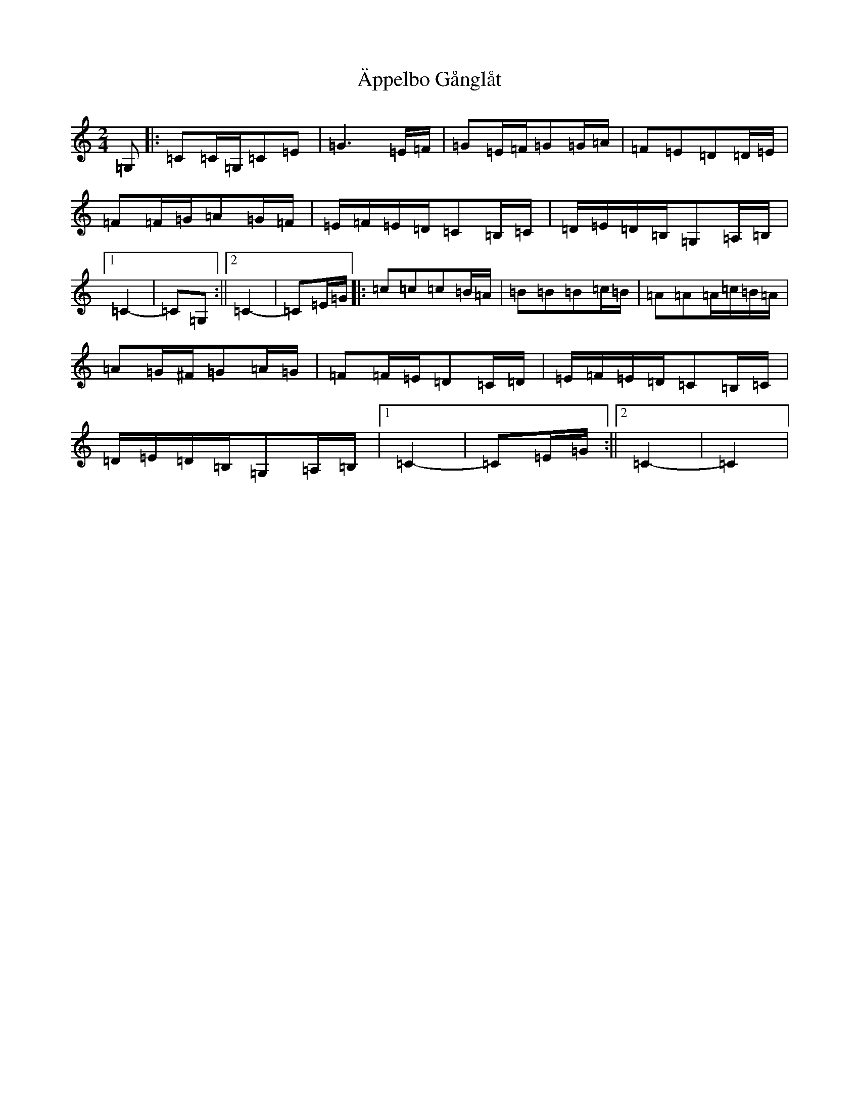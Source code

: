 X: 22920
T: Äppelbo Gånglåt
S: https://thesession.org/tunes/11929#setting21505
R: polka
M:2/4
L:1/8
K: C Major
=G,|:=C=C/2=G,/2=C=E|=G3=E/2=F/2|=G=E/2=F/2=G=G/2=A/2|=F=E=D=D/2=E/2|=F=F/2=G/2=A=G/2=F/2|=E/2=F/2=E/2=D/2=C=B,/2=C/2|=D/2=E/2=D/2=B,/2=G,=A,/2=B,/2|1=C2-|=C=G,:||2=C2-|=C=E/2=G/2|:=c=c=c=B/2=A/2|=B=B=B=c/2=B/2|=A=A=A/2=c/2=B/2=A/2|=A=G/2^F/2=G=A/2=G/2|=F=F/2=E/2=D=C/2=D/2|=E/2=F/2=E/2=D/2=C=B,/2=C/2|=D/2=E/2=D/2=B,/2=G,=A,/2=B,/2|1=C2-|=C=E/2=G/2:||2=C2-|=C2|